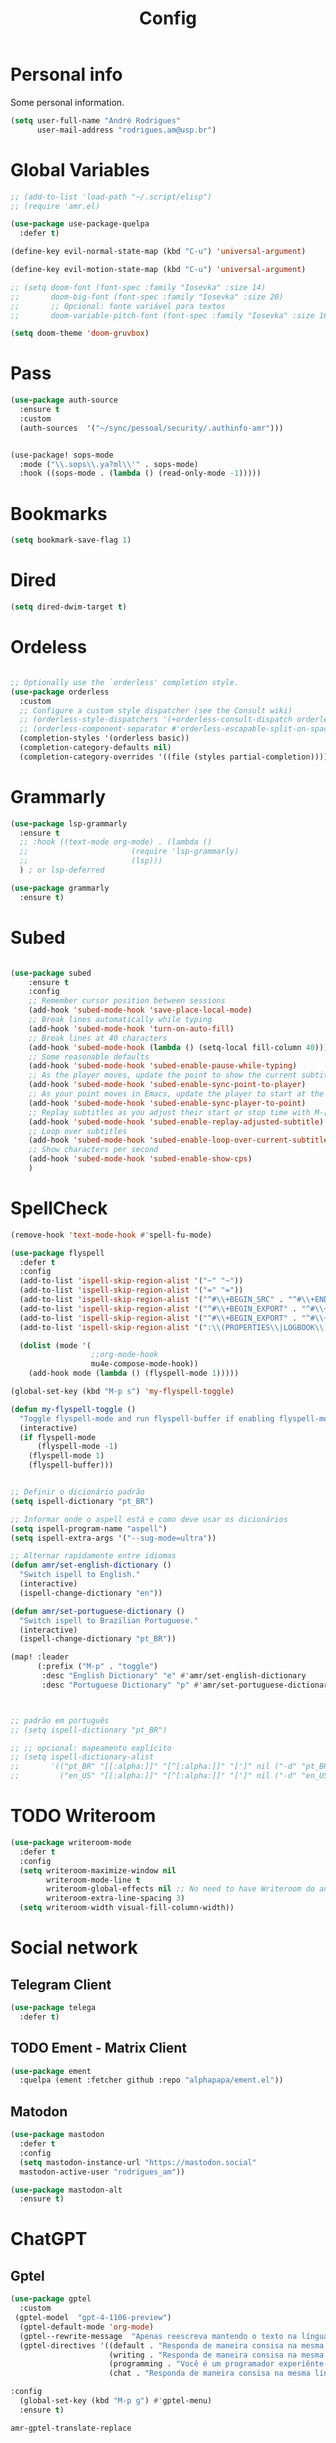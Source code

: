 #+TITLE: Config
#+STARTUP: folded
#+PROPERTY: header-args :tangle ./config.el

* Personal info

Some personal information.

#+begin_src emacs-lisp
(setq user-full-name "André Rodrigues"
      user-mail-address "rodrigues.am@usp.br")
#+end_src

* Global Variables

#+begin_src emacs-lisp
;; (add-to-list 'load-path "~/.script/elisp")
;; (require 'amr.el)

(use-package use-package-quelpa
  :defer t)

(define-key evil-normal-state-map (kbd "C-u") 'universal-argument)

(define-key evil-motion-state-map (kbd "C-u") 'universal-argument)

;; (setq doom-font (font-spec :family "Iosevka" :size 14)
;;       doom-big-font (font-spec :family "Iosevka" :size 20)
;;       ;; Opcional: fonte variável para textos
;;       doom-variable-pitch-font (font-spec :family "Iosevka" :size 16))

(setq doom-theme 'doom-gruvbox)
#+end_src

#+RESULTS:
: doom-gruvbox

* Pass

#+begin_src emacs-lisp
(use-package auth-source
  :ensure t
  :custom
  (auth-sources  '("~/sync/pessoal/security/.authinfo-amr")))
#+end_src

#+begin_src emacs-lisp

(use-package! sops-mode
  :mode ("\\.sops\\.ya?ml\\'" . sops-mode)
  :hook ((sops-mode . (lambda () (read-only-mode -1)))))

#+end_src

* Bookmarks

#+begin_src emacs-lisp
(setq bookmark-save-flag 1)
#+end_src

* Dired

#+begin_src emacs-lisp
(setq dired-dwim-target t)
#+end_src

* Ordeless

#+begin_src emacs-lisp :tangle t

;; Optionally use the `orderless' completion style.
(use-package orderless
  :custom
  ;; Configure a custom style dispatcher (see the Consult wiki)
  ;; (orderless-style-dispatchers '(+orderless-consult-dispatch orderless-affix-dispatch))
  ;; (orderless-component-separator #'orderless-escapable-split-on-space)
  (completion-styles '(orderless basic))
  (completion-category-defaults nil)
  (completion-category-overrides '((file (styles partial-completion)))))

#+end_src

* Grammarly

#+begin_src emacs-lisp :tangle no
(use-package lsp-grammarly
  :ensure t
  ;; :hook ((text-mode org-mode) . (lambda ()
  ;;                       (require 'lsp-grammarly)
  ;;                       (lsp)))
  ) ; or lsp-deferred
#+end_src

#+begin_src emacs-lisp :tangle no
(use-package grammarly
  :ensure t)
#+end_src

* Subed

#+begin_src emacs-lisp :tangle t

(use-package subed
	:ensure t
	:config
	;; Remember cursor position between sessions
	(add-hook 'subed-mode-hook 'save-place-local-mode)
	;; Break lines automatically while typing
	(add-hook 'subed-mode-hook 'turn-on-auto-fill)
	;; Break lines at 40 characters
	(add-hook 'subed-mode-hook (lambda () (setq-local fill-column 40)))
	;; Some reasonable defaults
	(add-hook 'subed-mode-hook 'subed-enable-pause-while-typing)
	;; As the player moves, update the point to show the current subtitle
	(add-hook 'subed-mode-hook 'subed-enable-sync-point-to-player)
	;; As your point moves in Emacs, update the player to start at the current subtitle
	(add-hook 'subed-mode-hook 'subed-enable-sync-player-to-point)
	;; Replay subtitles as you adjust their start or stop time with M-[, M-], M-{, or M-}
	(add-hook 'subed-mode-hook 'subed-enable-replay-adjusted-subtitle)
	;; Loop over subtitles
	(add-hook 'subed-mode-hook 'subed-enable-loop-over-current-subtitle)
	;; Show characters per second
	(add-hook 'subed-mode-hook 'subed-enable-show-cps)
	)
#+end_src

* SpellCheck

#+begin_src emacs-lisp
(remove-hook 'text-mode-hook #'spell-fu-mode)
#+end_src

#+begin_src emacs-lisp
(use-package flyspell
  :defer t
  :config
  (add-to-list 'ispell-skip-region-alist '("~" "~"))
  (add-to-list 'ispell-skip-region-alist '("=" "="))
  (add-to-list 'ispell-skip-region-alist '("^#\\+BEGIN_SRC" . "^#\\+END_SRC"))
  (add-to-list 'ispell-skip-region-alist '("^#\\+BEGIN_EXPORT" . "^#\\+END_EXPORT"))
  (add-to-list 'ispell-skip-region-alist '("^#\\+BEGIN_EXPORT" . "^#\\+END_EXPORT"))
  (add-to-list 'ispell-skip-region-alist '(":\\(PROPERTIES\\|LOGBOOK\\):" . ":END:"))

  (dolist (mode '(
                  ;;org-mode-hook
                  mu4e-compose-mode-hook))
    (add-hook mode (lambda () (flyspell-mode 1)))))
#+end_src

#+begin_src emacs-lisp
(global-set-key (kbd "M-p s") 'my-flyspell-toggle)

(defun my-flyspell-toggle ()
  "Toggle flyspell-mode and run flyspell-buffer if enabling flyspell-mode."
  (interactive)
  (if flyspell-mode
      (flyspell-mode -1)
    (flyspell-mode 1)
    (flyspell-buffer)))
#+end_src

#+begin_src emacs-lisp

;; Definir o dicionário padrão
(setq ispell-dictionary "pt_BR")

;; Informar onde o aspell está e como deve usar os dicionários
(setq ispell-program-name "aspell")
(setq ispell-extra-args '("--sug-mode=ultra"))

;; Alternar rapidamente entre idiomas
(defun amr/set-english-dictionary ()
  "Switch ispell to English."
  (interactive)
  (ispell-change-dictionary "en"))

(defun amr/set-portuguese-dictionary ()
  "Switch ispell to Brazilian Portuguese."
  (interactive)
  (ispell-change-dictionary "pt_BR"))

(map! :leader
      (:prefix ("M-p" . "toggle")
       :desc "English Dictionary" "e" #'amr/set-english-dictionary
       :desc "Portuguese Dictionary" "p" #'amr/set-portuguese-dictionary))


#+end_src

#+RESULTS:
: amr/set-portuguese-dictionary

#+begin_src emacs-lisp

;; padrão em português
;; (setq ispell-dictionary "pt_BR")

;; ;; opcional: mapeamento explícito
;; (setq ispell-dictionary-alist
;;       '(("pt_BR" "[[:alpha:]]" "[^[:alpha:]]" "[']" nil ("-d" "pt_BR") nil utf-8)
;;         ("en_US" "[[:alpha:]]" "[^[:alpha:]]" "[']" nil ("-d" "en_US") nil utf-8)))

#+end_src
#+RESULTS:
| pt_BR | [[:alpha:]] | [^[:alpha:]] | ['] | nil | (-d pt_BR) | nil | utf-8 |
| en_US | [[:alpha:]] | [^[:alpha:]] | ['] | nil | (-d en_US) | nil | utf-8 |

* TODO Writeroom

#+begin_src emacs-lisp :tangle no
(use-package writeroom-mode
  :defer t
  :config
  (setq writeroom-maximize-window nil
        writeroom-mode-line t
        writeroom-global-effects nil ;; No need to have Writeroom do any of that silly stuff
        writeroom-extra-line-spacing 3)
  (setq writeroom-width visual-fill-column-width))
#+end_src

* Social network

** Telegram Client

#+begin_src emacs-lisp :tangle no
(use-package telega
  :defer t)
#+end_src

** TODO Ement - Matrix Client

#+begin_src emacs-lisp :tangle no
(use-package ement
  :quelpa (ement :fetcher github :repo "alphapapa/ement.el"))
#+end_src

** Matodon

#+begin_src emacs-lisp :tangle no
(use-package mastodon
  :defer t
  :config
  (setq mastodon-instance-url "https://mastodon.social"
  mastodon-active-user "rodrigues_am"))
#+end_src

#+begin_src emacs-lisp :tangle no
(use-package mastodon-alt
  :ensure t)
#+end_src

* ChatGPT

** Gptel

#+begin_src emacs-lisp
(use-package gptel
  :custom
 (gptel-model  "gpt-4-1106-preview")
  (gptel-default-mode 'org-mode)
  (gptel--rewrite-message  "Apenas reescreva mantendo o texto na língua original, mantendo o sentido original e simplificando o texto quando necessário. Evite fazer adição de adjetivos desnecessários." )
  (gptel-directives '((default . "Responda de maneira consisa na mesma língua em que foi perguntado.")
                      (writing . "Responda de maneira consisa na mesma língua em que foi perguntado.")
                      (programming . "Você é um programador experiênte que gosta muito de elisp.")
                      (chat . "Responda de maneira consisa na mesma língua em que foi perguntado.")))

:config
  (global-set-key (kbd "M-p g") #'gptel-menu)
  :ensure t)
#+end_src

#+RESULTS:
: t

#+RESULTS:
: amr-gptel-translate-replace

* Org-mode

#+begin_src emacs-lisp
(use-package org
  :defer t
  :mode (("\\.org$" . org-mode))
  :ensure org-plus-contrib
  :config
  (setq org-directory "~/notas/general/")
  (setq org-agenda-files '("~/notas/general/"))
  (setq fill-column 100))

#+end_src

#+RESULTS:
: ((\.[pP][dD][fF]\' . pdf-view-mode) (\.org$ . org-mode) (\.sops\.ya?ml\' . sops-mode) (Procfile\' . yaml-mode) (templates/.+\.php\' . web-mode) (wp-content/themes/.+/.+\.php\' . web-mode) (\.eco\' . web-mode) (\.jinja2?\' . web-mode) (\.twig\' . web-mode) (\.svelte\' . web-mode) (\.mustache\' . web-mode) (\.hbs\' . web-mode) (\.ejs\' . web-mode) (\.as[cp]x\' . web-mode) (\.jsp\' . web-mode) (\.[lh]?eex\' . web-mode) (\.erb\' . web-mode) (\.\(?:tpl\|blade\)\(?:\.php\)?\' . web-mode) (\.[px]?html?\' . web-mode) (/bspwmrc\' . sh-mode) (\.\(?:zunit\|env\)\' . sh-mode) (\.bats\' . sh-mode) (\.rs\' . rustic-mode) (\.rs\' . rust-mode) (/Pipfile\' . conf-mode) ([./]flake8\' . conf-mode) (/flake\.lock\' . json-mode) (/README\(?:\.md\)?\' . gfm-mode) (\.tsx\' . typescript-tsx-mode) (\.pac\' . rjsx-mode) (\.es6\' . rjsx-mode) (\.[mc]?js\' . rjsx-mode) (\.js\(?:on\|[hl]int\(?:rc\)?\)\' . json-mode) (\.[qQ][mM][dD] . poly-quarto-mode) (\.[jJ][lL]\' . ess-julia-mode) (\.h\' . +cc-c-c++-objc-mode) (\.mm\' . objc-mode) (\.pdf\' . pdf-view-mode) (/\.doomrc\' . emacs-lisp-mode) (/\.doom\(?:project\|module\|profile\)?\' . lisp-data-mode) (/LICENSE\' . text-mode) (\.tsv\' . tsv-mode) (\.[Cc][Ss][Vv]\' . csv-mode) (\.nw\' . poly-noweb-mode) (\.md\' . poly-markdown-mode) (\.\(?:xsl\|fo\)$ . xsl-mode) (\.\(e?ya?\|ra\)ml\' . yaml-mode) (\.styl\' . stylus-mode) (\.sass\' . sass-mode) (\.slim\' . slim-mode) (\.\(?:jade\|pug\)\' . pug-mode) (\.haml\' . haml-mode) (requirements\.in . pip-requirements-mode) (requirements[^z-a]*\.txt\' . pip-requirements-mode) (\.pip\' . pip-requirements-mode) (\.\(plantuml\|pum\|plu\)\' . plantuml-mode) (\.gp\' . gnuplot-mode) (\.gnuplot\' . gnuplot-mode) (\.nix\' . nix-mode) (\flake.lock\' . js-mode) (^/nix/store/.+\.drv\' . nix-drv-mode) (\.\(?:md\|markdown\|mkd\|mdown\|mkdn\|mdwn\)\' . markdown-mode) (\.hva\' . LaTeX-mode) (\.tsx?\' . typescript-mode) (\.jsx\' . rjsx-mode) (\(?:\(?:\.\(?:b\(?:\(?:abel\|ower\)rc\)\|json\(?:ld\)?\)\|composer\.lock\)\'\) . json-mode) (\.qmd\' . poly-quarto-mode) (\.cpp[rR]\' . poly-c++r-mode) (\.[Rr]cpp\' . poly-r+c++-mode) (\.[rR]brew\' . poly-brew+r-mode) (\.[rR]html\' . poly-html+r-mode) (\.rapport\' . poly-rapport-mode) (\.[rR]md\' . poly-markdown+r-mode) (\.[rR]nw\' . poly-noweb+r-mode) (\.Snw\' . poly-noweb+r-mode) (\.[Ss][Aa][Ss]\' . SAS-mode) (\.Sout\' . S-transcript-mode) (\.[Ss]t\' . S-transcript-mode) (\.Rd\' . Rd-mode) (DESCRIPTION\' . conf-colon-mode) (/Makevars\(\.win\)?\' . makefile-mode) (\.[Rr]out\' . ess-r-transcript-mode) (CITATION\' . ess-r-mode) (NAMESPACE\' . ess-r-mode) (\.[rR]profile\' . ess-r-mode) (\.[rR]\' . ess-r-mode) (/R/.*\.q\' . ess-r-mode) (\.[Jj][Aa][Gg]\' . ess-jags-mode) (\.[Bb][Mm][Dd]\' . ess-bugs-mode) (\.[Bb][Oo][Gg]\' . ess-bugs-mode) (\.[Bb][Uu][Gg]\' . ess-bugs-mode) (\.glsl\' . glsl-mode) (\.rmiss\' . glsl-mode) (\.rcall\' . glsl-mode) (\.rahit\' . glsl-mode) (\.rchit\' . glsl-mode) (\.rint\' . glsl-mode) (\.rgen\' . glsl-mode) (\.comp\' . glsl-mode) (\.task\' . glsl-mode) (\.mesh\' . glsl-mode) (\.tese\' . glsl-mode) (\.tesc\' . glsl-mode) (\.geom\' . glsl-mode) (\.frag\' . glsl-mode) (\.vert\' . glsl-mode) (\.opencl\' . opencl-c-mode) (\.clc\' . opencl-c-mode) (\.cl\' . opencl-c-mode) (\.cu[h]?\' . cuda-mode) (\.cmake\' . cmake-mode) (CMakeLists\.txt\' . cmake-mode) (/git-rebase-todo\' . git-rebase-mode) (/git/ignore\' . gitignore-mode) (/info/exclude\' . gitignore-mode) (/\.gitignore\' . gitignore-mode) (/etc/gitconfig\' . gitconfig-mode) (/\.gitmodules\' . gitconfig-mode) (/git/config\' . gitconfig-mode) (/modules/.*/config\' . gitconfig-mode) (/\.git/config\' . gitconfig-mode) (/\.gitconfig\' . gitconfig-mode) (/git/attributes\' . gitattributes-mode) (/info/attributes\' . gitattributes-mode) (/\.gitattributes\' . gitattributes-mode) (\.gpg\(~\|\.~[0-9]+~\)?\' nil epa-file) (\.elc\' . elisp-byte-code-mode) (\.zst\' nil jka-compr) (\.dz\' nil jka-compr) (\.xz\' nil jka-compr) (\.lzma\' nil jka-compr) (\.lz\' nil jka-compr) (\.g?z\' nil jka-compr) (\.bz2\' nil jka-compr) (\.Z\' nil jka-compr) (\.vr[hi]?\' . vera-mode) (\(?:\.\(?:rbw?\|ru\|rake\|thor\|axlsx\|jbuilder\|rabl\|gemspec\|podspec\)\|/\(?:Gem\|Rake\|Cap\|Thor\|Puppet\|Berks\|Brew\|Fast\|Vagrant\|Guard\|Pod\)file\)\' . ruby-mode) (\.re?st\' . rst-mode) (/\(?:Pipfile\|\.?flake8\)\' . conf-mode) (\.py[iw]?\' . python-mode) (\.m\' . octave-maybe-mode) (\.less\' . less-css-mode) (\.editorconfig\' . editorconfig-conf-mode) (\.scss\' . scss-mode) (\.cs\' . csharp-mode) (\.awk\' . awk-mode) (\.\(u?lpc\|pike\|pmod\(\.in\)?\)\' . pike-mode) (\.idl\' . idl-mode) (\.java\' . java-mode) (\.m\' . objc-mode) (\.ii\' . c++-mode) (\.i\' . c-mode) (\.lex\' . c-mode) (\.y\(acc\)?\' . c-mode) (\.h\' . c-or-c++-mode) (\.c\' . c-mode) (\.\(CC?\|HH?\)\' . c++-mode) (\.[ch]\(pp\|xx\|\+\+\)\' . c++-mode) (\.\(cc\|hh\)\' . c++-mode) (\.\(bat\|cmd\)\' . bat-mode) (\.[sx]?html?\(\.[a-zA-Z_]+\)?\' . mhtml-mode) (\.svgz?\' . image-mode) (\.svgz?\' . xml-mode) (\.x[bp]m\' . image-mode) (\.x[bp]m\' . c-mode) (\.p[bpgn]m\' . image-mode) (\.tiff?\' . image-mode) (\.gif\' . image-mode) (\.png\' . image-mode) (\.jpe?g\' . image-mode) (\.webp\' . image-mode) (\.te?xt\' . text-mode) (\.[tT]e[xX]\' . tex-mode) (\.ins\' . tex-mode) (\.ltx\' . latex-mode) (\.dtx\' . doctex-mode) (\.org\' . org-mode) (\.dir-locals\(?:-2\)?\.el\' . lisp-data-mode) (\.eld\' . lisp-data-mode) (eww-bookmarks\' . lisp-data-mode) (tramp\' . lisp-data-mode) (/archive-contents\' . lisp-data-mode) (places\' . lisp-data-mode) (\.emacs-places\' . lisp-data-mode) (\.el\' . emacs-lisp-mode) (Project\.ede\' . emacs-lisp-mode) (\(?:\.\(?:scm\|sls\|sld\|stk\|ss\|sch\)\|/\.guile\)\' . scheme-mode) (\.l\' . lisp-mode) (\.li?sp\' . lisp-mode) (\.[fF]\' . fortran-mode) (\.for\' . fortran-mode) (\.p\' . pascal-mode) (\.pas\' . pascal-mode) (\.\(dpr\|DPR\)\' . delphi-mode) (\.\([pP]\([Llm]\|erl\|od\)\|al\)\' . perl-mode) (Imakefile\' . makefile-imake-mode) (Makeppfile\(?:\.mk\)?\' . makefile-makepp-mode) (\.makepp\' . makefile-makepp-mode) (\.mk\' . makefile-gmake-mode) (\.make\' . makefile-gmake-mode) ([Mm]akefile\' . makefile-gmake-mode) (\.am\' . makefile-automake-mode) (\.texinfo\' . texinfo-mode) (\.te?xi\' . texinfo-mode) (\.[sS]\' . asm-mode) (\.asm\' . asm-mode) (\.css\' . css-mode) (\.mixal\' . mixal-mode) (\.gcov\' . compilation-mode) (/\.[a-z0-9-]*gdbinit . gdb-script-mode) (-gdb\.gdb . gdb-script-mode) ([cC]hange\.?[lL]og?\' . change-log-mode) ([cC]hange[lL]og[-.][0-9]+\' . change-log-mode) (\$CHANGE_LOG\$\.TXT . change-log-mode) (\.scm\.[0-9]*\' . scheme-mode) (\.[ckz]?sh\'\|\.shar\'\|/\.z?profile\' . sh-mode) (\.bash\' . sh-mode) (/PKGBUILD\' . sh-mode) (\(/\|\`\)\.\(bash_\(profile\|history\|log\(in\|out\)\)\|z?log\(in\|out\)\)\' . sh-mode) (\(/\|\`\)\.\(shrc\|zshrc\|m?kshrc\|bashrc\|t?cshrc\|esrc\)\' . sh-mode) (\(/\|\`\)\.\([kz]shenv\|xinitrc\|startxrc\|xsession\)\' . sh-mode) (\.m?spec\' . sh-mode) (\.m[mes]\' . nroff-mode) (\.man\' . nroff-mode) (\.sty\' . latex-mode) (\.cl[so]\' . latex-mode) (\.bbl\' . latex-mode) (\.bib\' . bibtex-mode) (\.bst\' . bibtex-style-mode) (\.sql\' . sql-mode) (\(acinclude\|aclocal\|acsite\)\.m4\' . autoconf-mode) (\.m[4c]\' . m4-mode) (\.mf\' . metafont-mode) (\.mp\' . metapost-mode) (\.vhdl?\' . vhdl-mode) (\.article\' . text-mode) (\.letter\' . text-mode) (\.i?tcl\' . tcl-mode) (\.exp\' . tcl-mode) (\.itk\' . tcl-mode) (\.icn\' . icon-mode) (\.sim\' . simula-mode) (\.mss\' . scribe-mode) (\.f9[05]\' . f90-mode) (\.f0[38]\' . f90-mode) (\.indent\.pro\' . fundamental-mode) (\.\(pro\|PRO\)\' . idlwave-mode) (\.srt\' . srecode-template-mode) (\.prolog\' . prolog-mode) (\.tar\' . tar-mode) (\.\(arc\|zip\|lzh\|lha\|zoo\|[jew]ar\|xpi\|rar\|cbr\|7z\|squashfs\|ARC\|ZIP\|LZH\|LHA\|ZOO\|[JEW]AR\|XPI\|RAR\|CBR\|7Z\|SQUASHFS\)\' . archive-mode) (\.oxt\' . archive-mode) (\.\(deb\|[oi]pk\)\' . archive-mode) (\`/tmp/Re . text-mode) (/Message[0-9]*\' . text-mode) (\`/tmp/fol/ . text-mode) (\.oak\' . scheme-mode) (\.sgml?\' . sgml-mode) (\.x[ms]l\' . xml-mode) (\.dbk\' . xml-mode) (\.dtd\' . sgml-mode) (\.ds\(ss\)?l\' . dsssl-mode) (\.js[mx]?\' . javascript-mode) (\.har\' . javascript-mode) (\.json\' . js-json-mode) (\.[ds]?va?h?\' . verilog-mode) (\.by\' . bovine-grammar-mode) (\.wy\' . wisent-grammar-mode) (\.erts\' . erts-mode) ([:/\]\..*\(emacs\|gnus\|viper\)\' . emacs-lisp-mode) (\`\..*emacs\' . emacs-lisp-mode) ([:/]_emacs\' . emacs-lisp-mode) (/crontab\.X*[0-9]+\' . shell-script-mode) (\.ml\' . lisp-mode) (\.ld[si]?\' . ld-script-mode) (ld\.?script\' . ld-script-mode) (\.xs\' . c-mode) (\.x[abdsru]?[cnw]?\' . ld-script-mode) (\.zone\' . dns-mode) (\.soa\' . dns-mode) (\.asd\' . lisp-mode) (\.\(asn\|mib\|smi\)\' . snmp-mode) (\.\(as\|mi\|sm\)2\' . snmpv2-mode) (\.\(diffs?\|patch\|rej\)\' . diff-mode) (\.\(dif\|pat\)\' . diff-mode) (\.[eE]?[pP][sS]\' . ps-mode) (\.\(?:PDF\|EPUB\|CBZ\|FB2\|O?XPS\|DVI\|OD[FGPST]\|DOCX\|XLSX?\|PPTX?\|pdf\|epub\|cbz\|fb2\|o?xps\|djvu\|dvi\|od[fgpst]\|docx\|xlsx?\|pptx?\)\' . doc-view-mode-maybe) (configure\.\(ac\|in\)\' . autoconf-mode) (\.s\(v\|iv\|ieve\)\' . sieve-mode) (BROWSE\' . ebrowse-tree-mode) (\.ebrowse\' . ebrowse-tree-mode) (#\*mail\* . mail-mode) (\.g\' . antlr-mode) (\.mod\' . m2-mode) (\.ses\' . ses-mode) (\.docbook\' . sgml-mode) (\.com\' . dcl-mode) (/config\.\(?:bat\|log\)\' . fundamental-mode) (/\.?\(authinfo\|netrc\)\' . authinfo-mode) (\.\(?:[iI][nN][iI]\|[lL][sS][tT]\|[rR][eE][gG]\|[sS][yY][sS]\)\' . conf-mode) (\.la\' . conf-unix-mode) (\.ppd\' . conf-ppd-mode) (java.+\.conf\' . conf-javaprop-mode) (\.properties\(?:\.[a-zA-Z0-9._-]+\)?\' . conf-javaprop-mode) (\.toml\' . conf-toml-mode) (\.desktop\' . conf-desktop-mode) (/\.redshift\.conf\' . conf-windows-mode) (\`/etc/\(?:DIR_COLORS\|ethers\|.?fstab\|.*hosts\|lesskey\|login\.?de\(?:fs\|vperm\)\|magic\|mtab\|pam\.d/.*\|permissions\(?:\.d/.+\)?\|protocols\|rpc\|services\)\' . conf-space-mode) (\`/etc/\(?:acpid?/.+\|aliases\(?:\.d/.+\)?\|default/.+\|group-?\|hosts\..+\|inittab\|ksysguarddrc\|opera6rc\|passwd-?\|shadow-?\|sysconfig/.+\)\' . conf-mode) ([cC]hange[lL]og[-.][-0-9a-z]+\' . change-log-mode) (/\.?\(?:gitconfig\|gnokiirc\|hgrc\|kde.*rc\|mime\.types\|wgetrc\)\' . conf-mode) (/\.mailmap\' . conf-unix-mode) (/\.\(?:asound\|enigma\|fetchmail\|gltron\|gtk\|hxplayer\|mairix\|mbsync\|msmtp\|net\|neverball\|nvidia-settings-\|offlineimap\|qt/.+\|realplayer\|reportbug\|rtorrent\.\|screen\|scummvm\|sversion\|sylpheed/.+\|xmp\)rc\' . conf-mode) (/\.\(?:gdbtkinit\|grip\|mpdconf\|notmuch-config\|orbital/.+txt\|rhosts\|tuxracer/options\)\' . conf-mode) (/\.?X\(?:default\|resource\|re\)s\> . conf-xdefaults-mode) (/X11.+app-defaults/\|\.ad\' . conf-xdefaults-mode) (/X11.+locale/.+/Compose\' . conf-colon-mode) (/X11.+locale/compose\.dir\' . conf-javaprop-mode) (\.~?[0-9]+\.[0-9][-.0-9]*~?\' nil t) (\.\(?:orig\|in\|[bB][aA][kK]\)\' nil t) ([/.]c\(?:on\)?f\(?:i?g\)?\(?:\.[a-zA-Z0-9._-]+\)?\' . conf-mode-maybe) (\.[1-9]\' . nroff-mode) (\.art\' . image-mode) (\.avs\' . image-mode) (\.bmp\' . image-mode) (\.cmyk\' . image-mode) (\.cmyka\' . image-mode) (\.crw\' . image-mode) (\.dcr\' . image-mode) (\.dcx\' . image-mode) (\.dng\' . image-mode) (\.dpx\' . image-mode) (\.fax\' . image-mode) (\.heic\' . image-mode) (\.hrz\' . image-mode) (\.icb\' . image-mode) (\.icc\' . image-mode) (\.icm\' . image-mode) (\.ico\' . image-mode) (\.icon\' . image-mode) (\.jbg\' . image-mode) (\.jbig\' . image-mode) (\.jng\' . image-mode) (\.jnx\' . image-mode) (\.miff\' . image-mode) (\.mng\' . image-mode) (\.mvg\' . image-mode) (\.otb\' . image-mode) (\.p7\' . image-mode) (\.pcx\' . image-mode) (\.pdb\' . image-mode) (\.pfa\' . image-mode) (\.pfb\' . image-mode) (\.picon\' . image-mode) (\.pict\' . image-mode) (\.rgb\' . image-mode) (\.rgba\' . image-mode) (\.tga\' . image-mode) (\.wbmp\' . image-mode) (\.webp\' . image-mode) (\.wmf\' . image-mode) (\.wpg\' . image-mode) (\.xcf\' . image-mode) (\.xmp\' . image-mode) (\.xwd\' . image-mode) (\.yuv\' . image-mode) (\.tgz\' . tar-mode) (\.tbz2?\' . tar-mode) (\.txz\' . tar-mode) (\.tzst\' . tar-mode) (\.drv\' . LaTeX-mode) (rc\' . conf-mode) (\.vue\' . web-mode))

** Org-Card

#+begin_src emacs-lisp
(use-package! org-headline-card
  :after org
  :custom
  (org-headline-card-directory "~/notas/general/card"))

#+end_src

#+RESULTS:
: org-headline-card

** Org-noter



#+begin_src emacs-lisp

(use-package pdf-tools
:config
(pdf-tools-install)
  (setq pdf-view-use-scaling t))

(use-package org-noter
  :defer t
  :after pdf-tools
  :custom
  (org-noter-enable-org-roam-integration)
  (org-noter-highlight-selected-text t)
  (org-noter-max-short-selected-text-length 5))
#+end_src

** Visual do org-mode

Função para ajudar a escrever melhor. Retira o número das linhas; aumenta a coluna; desliga autocomplete - company.

#+begin_src emacs-lisp
(use-package org-modern
  :ensure t
  :hook
  (org-mode . org-modern-mode)
  :custom
  (org-hide-emphasis-markers t)
  (org-pretty-entities t)
  (org-ellipsis "…")
  (org-modern-star '("" "" "⍟" "⋄" "✸" "✿")))
#+end_src


#+begin_src emacs-lisp
(with-eval-after-load 'org (global-org-modern-mode))
#+end_src

*** Definição de palavras chave (TODO, etc)

#+begin_src emacs-lisp
(setq org-todo-keywords
      '((sequence "TODO(t)" "READ(l)" "HOLD(h)" "IDEA(i)" "|" "DONE(d)" "KILL(k)")))

(setq hl-todo-keyword-faces
      '(("TODO"   . "#00CC00")
        ("READ"  . "#00ACE6")
        ("HOLD"  . "#FFCC66")
        ("IDEA"  . "#CCCC00")
        ("DONE"  . "#CCCCCC")
        ("KILL"  . "#FF0000")))

#+end_src


** Burly

#+begin_src emacs-lisp
(use-package burly)
#+end_src

** Abbrev

#+begin_src emacs-lisp
(setq abbrev-file-name
        "~/sync/pessoal/emacs/abbrev/.abbrev_defs.el")
#+end_src


** Org-Babel

#+begin_src emacs-lisp
(org-babel-do-load-languages
  'org-babel-load-languages
  '((plantuml . t)))
#+end_src


* Visual

#+begin_src emacs-lisp
(use-package golden-ratio
  :ensure t)
#+end_src

** Nano

#+begin_src emacs-lisp :tangle no
(use-package nano-emacs
  :ensure t)
#+end_src

** Themes Lambda

#+begin_src emacs-lisp :tangle no
(use-package lambda-themes
  :defer t
  :custom
  (lambda-themes-set-italic-comments t)
  (lambda-themes-set-italic-keywords t)
  (lambda-themes-set-variable-pitch t)
  :config
  ;; load preferred theme
  (load-theme 'lambda-dark-faded))
#+end_src

** Olivetti-mode

#+begin_src emacs-lisp :tangle no
(use-package olivetti
  :defer t)
#+end_src


#+begin_src emacs-lisp

(use-package olivetti
  :ensure
  :defer
  :diminish
  :config
  (setq olivetti-body-width 0.65)
  (setq olivetti-minimum-body-width 72)
  (setq olivetti-recall-visual-line-mode-entry-state t)

  (define-minor-mode amr/olivetti-mode
    "Toggle buffer-local `olivetti-mode' with additional parameters.

Fringes are disabled.  The modeline is hidden, except for
`prog-mode' buffers (see `amr/hidden-mode-line-mode').  The
default typeface is set to a proportionately-spaced family,
except for programming modes (see `amr/variable-pitch-mode').
The cursor becomes a blinking bar, per `amr/cursor-type-mode'."
    :init-value nil
    :global nil
    (if amr/olivetti-mode
        (progn
          (olivetti-mode 1)
          (set-window-fringes (selected-window) 0 0)
          (amr/variable-pitch-mode 1)
          (amr/scroll-centre-cursor-mode 1)
          (amr/display-line-numbers-mode 0))
      (olivetti-mode -1)
      (set-window-fringes (selected-window) nil) ; Use default width
      (amr/variable-pitch-mode -1)))
    :bind ("M-p o" . amr/olivetti-mode))


  (use-package face-remap
    :diminish buffer-face-mode            ; the actual mode
    :commands amr/variable-pitch-mode
    :config
    (define-minor-mode amr/variable-pitch-mode
      "Toggle `variable-pitch-mode', except for `prog-mode'."
      :init-value nil
      :global nil
      (if amr/variable-pitch-mode
          (unless (derived-mode-p 'prog-mode)
            (variable-pitch-mode 1))
        (variable-pitch-mode -1))))


  (use-package emacs
    :config
    (setq-default scroll-preserve-screen-position t)
    (setq-default scroll-conservatively 1) ; affects `scroll-step'
    (setq-default scroll-margin 0)

    (define-minor-mode amr/scroll-centre-cursor-mode
      "Toggle centred cursor scrolling behaviour."
      :init-value nil
      :lighter " S="
      :global nil
      (if amr/scroll-centre-cursor-mode
          (setq-local scroll-margin (* (frame-height) 2)
                      scroll-conservatively 0
                      maximum-scroll-margin 0.5)
        (dolist (local '(scroll-preserve-screen-position
                         scroll-conservatively
                         maximum-scroll-margin
                         scroll-margin))
          (kill-local-variable `,local))))

    ;; C-c l is used for `org-store-link'.  The mnemonic for this is to
    ;; focus the Line and also works as a variant of C-l.
    :bind ("M-p q" . amr/scroll-centre-cursor-mode))


  (use-package display-line-numbers
    :defer
    :config
    ;; Set absolute line numbers.  A value of "relative" is also useful.
    (setq display-line-numbers-type t)

    (define-minor-mode amr/display-line-numbers-mode
      "Toggle `display-line-numbers-mode' and `hl-line-mode'."
      :init-value nil
      :global nil
      (if amr/display-line-numbers-mode
          (progn
            (display-line-numbers-mode 1)
            (hl-line-mode 1))
        (display-line-numbers-mode -1)
        (hl-line-mode -1)))
    :bind ("M-p l" . amr/display-line-numbers-mode))


#+end_src

* Ereader - Nov

#+begin_src emacs-lisp
(use-package nov
  :defer t
  :hook
  (nov-mode . scroll-lock-mode))
#+end_src

* Org-Roam

#+begin_src emacs-lisp
(use-package org-roam
 :ensure t
 :init
 (setq org-roam-v2-ack t)
 (setq org-roam-mode-sections
       (list #'org-roam-backlinks-section
             #'org-roam-reflinks-section
              #'org-roam-unlinked-references-section ))
 (add-to-list 'display-buffer-alist
              '("\\*org-roam\\*"
                (display-buffer-in-direction)
                (direction . right)
                (window-width . 0.33)
                (window-height . fit-window-to-buffer)))
 :custom
 (org-roam-directory "~/notas/roam-notes")
 (org-roam-complete-everywhere t)
 (org-roam-capture-templates
  '(("d" "default" plain "%?"
     :if-new (file+head "%<%Y%m%d%H%M%S>-${slug}.org"
                        "#+title: ${title}\n")
     :unnarrowed t))
    ("m" "main" plain
     (file "~/notas/roam-notes/templates/main.org")
     :if-new (file+head "%<%Y%m%d%H%M%S>-${slug}.org"
                        "#+title: ${title}\n")
     :unnarrowed t)
    ("n" "novo pensamento" plain
     (file "~/notas/roam-notes/templates/pensa.org")
     :if-new (file+head "%<%Y%m%d%H%M%S>-${slug}.org"
                        "#+title: ${title}\n")
     :unnarrowed t)
    ("r" "bibliography reference" plain
         (file "~/notas/roam-notes/templates/bib.org")
         :target
         (file+head "references/${citekey}.org" "#+title: ${title}\n")
         :unnarrowed t)
    ("p" "project" plain
     (file "~/notas/roam-notes/templates/project.org")
     :if-new (file+head "%<%Y%m%d%H%M%S>-${slug}.org"
                        "#+title: ${title}\n")
     :unnarrowed t))
 :bind (("C-c n l" . org-roam-buffer-toggle)
        ("C-c n f" . org-roam-node-find)
        ("C-c n i" . org-roam-node-insert)
        :map org-mode-map
        ("C-M-i" . completion-at-point))
 :config
  (org-roam-db-autosync-enable))
#+end_src

#+begin_src emacs-lisp
(use-package ivy-bibtex)
(use-package org-roam-bibtex
  :after org-roam
  :config
  (require 'org-ref))
#+end_src

* Agenda

** Org-agenda

#+begin_src emacs-lisp
(setq org-agenda-span 1
      org-agenda-start-day "+0d"
      org-agenda-skip-timestamp-if-done t
      org-agenda-skip-deadline-if-done t
      org-agenda-skip-scheduled-if-done t
      org-agenda-skip-scheduled-if-deadline-is-shown t
      org-agenda-skip-timestamp-if-deadline-is-shown t)

;; Ricing org agenda
(setq org-agenda-current-time-string "")
(setq org-agenda-time-grid '((daily) () "" ""))

(setq org-agenda-prefix-format '(
(agenda . "  %?-2i %t ")
 (todo . " %i %-12:c")
 (tags . " %i %-12:c")
 (search . " %i %-12:c")))

(setq org-agenda-hide-tags-regexp ".*")

#+end_src


#+begin_src emacs-lisp :tangle no
(setq org-agenda-category-icon-alist
      `(("Teaching.p" ,(list (all-the-icons-faicon "graduation-cap" :height 0.8)) nil nil :ascent center)
        ("Family.s" ,(list (all-the-icons-faicon "home" :v-adjust 0.005)) nil nil :ascent center)
        ("Producer.p" ,(list (all-the-icons-faicon "youtube-play" :height 0.9)) nil nil :ascent center)
        ("Bard.p" ,(list (all-the-icons-faicon "music" :height 0.9)) nil nil :ascent center)
        ("Stories.s" ,(list (all-the-icons-faicon "book" :height 0.9)) nil nil :ascent center)
        ("Author.p" ,(list (all-the-icons-faicon "pencil" :height 0.9)) nil nil :ascent center)
        ("Gamedev.s" ,(list (all-the-icons-faicon "gamepad" :height 0.9)) nil nil :ascent center)
        ("Knowledge.p" ,(list (all-the-icons-faicon "database" :height 0.8)) nil nil :ascent center)
        ("Personal.p" ,(list (all-the-icons-material "person" :height 0.9)) nil nil :ascent center)))
#+end_src

#+begin_src emacs-lisp
;; Function to be run when org-agenda is opened
(defun org-agenda-open-hook ()
  "Hook to be run when org-agenda is opened"
  (olivetti-mode))

;; Adds hook to org agenda mode, making follow mode active in org agenda
(add-hook 'org-agenda-mode-hook 'org-agenda-open-hook)
#+end_src

** Org-super-agenda

#+begin_src emacs-lisp

;; org-super-agenda

(use-package org-super-agenda
  :after org
  :config
  (setq org-super-agenda-header-map nil) ;; takes over 'j'
  ;; (setq org-super-agenda-header-prefix " ◦ ") ;; There are some unicode "THIN SPACE"s after the ◦
  ;; Hide the thin width char glyph. This is dramatic but lets me not be annoyed
  (add-hook 'org-agenda-mode-hook
            #'(lambda () (setq-local nobreak-char-display nil)))
  (org-super-agenda-mode)
  (setq org-super-agenda-groups
       '(;; Each group has an implicit boolean OR operator between its selectors.
         (:name " Overdue "  ; Optionally specify section name
                :scheduled past
                :order 2
                :face 'error)
          (:name " Today "  ; Optionally specify section name
                :time-grid t
                :date today
                :scheduled today
                :order 1
                :face 'warning)))

(org-super-agenda-mode t))
#+end_src

** Org-ql

#+begin_src emacs-lisp :tangle no
(use-package org-ql
  :quelpa (org-ql :fetcher github :repo "alphapapa/org-ql"
            :files (:defaults (:exclude "helm-org-ql.el"))))
#+end_src

* Elfeed

#+begin_src emacs-lisp
(use-package elfeed-org
  :defer
  :config
  (setq rmh-elfeed-org-files (list "~/sync/pessoal/emacs/elfeed/elfeed.org"))
  (setq-default elfeed-search-filter "@4-week-ago +unread -news -blog -search"))

(use-package elfeed-goodies
  :custom
  (elfeed-goodies/feed-source-column-width 36)
  (elfeed-goodies/tag-column-width 25))
#+end_src

* Blog

** HUGO

#+begin_src emacs-lisp
(with-eval-after-load 'ox
    (require 'ox-hugo))
#+end_src

** Capture template

#+begin_src emacs-lisp
(add-to-list 'org-capture-templates
      '(("b" "blog post" entry
         (file+headline "~/notas/blog/blog.org" "NO New ideas")
         (file "~/sync/pessoal/emacs/org-capture-templates/post.org"))))
#+end_src

* Template

** Yasnippet

#+begin_src emacs-lisp
(use-package yasnippet
  :ensure t
  :config
  (setq yas-snippet-dirs '("~/sync/pessoal/emacs/snippets"))
  (yas-global-mode 1))
#+end_src

** Org-tempo

#+begin_src emacs-lisp
(require 'org-tempo)
#+end_src

* References & Bib

#+begin_src emacs-lisp
(require 'oc-csl)
(setq org-cite-global-bibliography '("~/notas/bib/bib.bib"))
(setq org-cite-csl-styles-dir "~/Zotero/styles")
#+end_src


#+begin_src emacs-lisp
(use-package citar
  :custom
  (citar-bibliography '("~/notas/bib/bib.bib")))

(use-package citar-embark
  :after citar embark
  :no-require
  :config (citar-embark-mode))

(use-package citar-org-roam
  :after (citar org-roam)
  :config (citar-org-roam-mode))
#+end_src

#+begin_src emacs-lisp
(use-package helm-bibtex
  :custom
  (bibtex-completion-bibliography '("~/notas/bib/bib.bib")))
#+end_src

#+RESULTS:
: ~/Zotero/styles

** Zotxt

#+begin_src emacs-lisp
(use-package zotxt
  :defer t
  :custom
  (setq zotxt-default-bibiliography-style "apa"))
#+end_src

#+RESULTS:

* Icons

#+begin_src emacs-lisp :tangle nil
(add-hook 'dired-mode-hook 'all-the-icons-dired-mode)

(use-package all-the-icons
  :if (display-graphic-p))

(use-package all-the-icons-ivy-rich
  :ensure t
  :init (all-the-icons-ivy-rich-mode 1))

(use-package ivy-rich
  :ensure t
  :init (ivy-rich-mode 1))
#+end_src

* Latex

** Documents
#+begin_src emacs-lisp
(with-eval-after-load "ox-latex"

  ;; Plain text
  (add-to-list 'org-latex-classes
               '("org-plain-latex"
                 "\\documentclass{article}
                [NO-DEFAULT-PACKAGES]
           [PACKAGES]
           [EXTRA]"
                 ("\\section{%s}" . "\\section*{%s}")
                 ("\\subsection{%s}" . "\\subsection*{%s}")
                 ("\\subsubsection{%s}" . "\\subsubsection*{%s}")
                 ("\\paragraph{%s}" . "\\paragraph*{%s}")
                 ("\\subparagraph{%s}" . "\\subparagraph*{%s}"))))

#+end_src

#+begin_src emacs-lisp

(with-eval-after-load "ox-latex"
  (add-to-list 'org-latex-classes
               '("tuftebook"
                 "\\documentclass{tufte-book}\n
\\usepackage{color}
\\usepackage{amssymb}
\\usepackage{gensymb}
\\usepackage{nicefrac}
\\usepackage{units}"
                 ("\\section{%s}" . "\\section*{%s}")
                 ("\\subsection{%s}" . "\\subsection*{%s}")
                 ("\\paragraph{%s}" . "\\paragraph*{%s}")
                 ("\\subparagraph{%s}" . "\\subparagraph*{%s}")))

  ;; tufte-handout class for writing classy handouts and papers
  ;;(require 'org-latex)
  (add-to-list 'org-latex-classes
               '("tuftehandout"
                 "\\documentclass{tufte-handout}
\\usepackage{color}
\\usepackage{amssymb}
\\usepackage{amsmath}
\\usepackage{gensymb}
\\usepackage{nicefrac}
\\usepackage{units}"
                 ("\\section{%s}" . "\\section*{%s}")
                 ("\\subsection{%s}" . "\\subsection*{%s}")
                 ("\\paragraph{%s}" . "\\paragraph*{%s}")
                 ("\\subparagraph{%s}" . "\\subparagraph*{%s}"))))
  ;; Plain text
 #+end_src



#+RESULTS:
| tuftehandout | \documentclass{tufte-handout} |
\usepackage{color}
\usepackage{amssymb}
\usepackage{amsmath}
\usepackage{gensymb}
\usepackage{nicefrac}
\usepackage{units} |(\section{%s} . \section*{%s}) |(\subsection{%s} . \subsection*{%s}) |(\paragraph{%s} . \paragraph*{%s}) |(\subparagraph{%s} . \subparagraph*{%s}) |
| tuftebook | \documentclass{tufte-book} |

\usepackage{color}
\usepackage{amssymb}
\usepackage{gensymb}
\usepackage{nicefrac}
\usepackage{units} |(\section{%s} . \section*{%s}) |(\subsection{%s} . \subsection*{%s}) |(\paragraph{%s} . \paragraph*{%s}) |(\subparagraph{%s} . \subparagraph*{%s}) |
| org-plain-latex | \documentclass{article} |
     [NO-DEFAULT-PACKAGES]
[PACKAGES]
[EXTRA] |(\section{%s} . \section*{%s}) |(\subsection{%s} . \subsection*{%s}) |(\subsubsection{%s} . \subsubsection*{%s}) |(\paragraph{%s} . \paragraph*{%s}) |(\subparagraph{%s} . \subparagraph*{%s}) |
| beamer  | \documentclass[presentation]{beamer} | (\section{%s} . \section*{%s}) | (\subsection{%s} . \subsection*{%s}) | (\subsubsection{%s} . \subsubsection*{%s}) |                                      |                                            |
| article | \documentclass[11pt]{article}        | (\section{%s} . \section*{%s}) | (\subsection{%s} . \subsection*{%s}) | (\subsubsection{%s} . \subsubsection*{%s}) | (\paragraph{%s} . \paragraph*{%s})   | (\subparagraph{%s} . \subparagraph*{%s})   |
| report  | \documentclass[11pt]{report}         | (\part{%s} . \part*{%s})       | (\chapter{%s} . \chapter*{%s})       | (\section{%s} . \section*{%s})             | (\subsection{%s} . \subsection*{%s}) | (\subsubsection{%s} . \subsubsection*{%s}) |
| book    | \documentclass[11pt]{book}           | (\part{%s} . \part*{%s})       | (\chapter{%s} . \chapter*{%s})       | (\section{%s} . \section*{%s})             | (\subsection{%s} . \subsection*{%s}) | (\subsubsection{%s} . \subsubsection*{%s}) |
     [NO-DEFAULT-PACKAGES]
[PACKAGES]
[EXTRA] |(\section{%s} . \section*{%s}) |(\subsection{%s} . \subsection*{%s}) |(\subsubsection{%s} . \subsubsection*{%s}) |(\paragraph{%s} . \paragraph*{%s}) |(\subparagraph{%s} . \subparagraph*{%s}) |
| beamer  | \documentclass[presentation]{beamer} | (\section{%s} . \section*{%s}) | (\subsection{%s} . \subsection*{%s}) | (\subsubsection{%s} . \subsubsection*{%s}) |                                      |                                            |
| article | \documentclass[11pt]{article}        | (\section{%s} . \section*{%s}) | (\subsection{%s} . \subsection*{%s}) | (\subsubsection{%s} . \subsubsection*{%s}) | (\paragraph{%s} . \paragraph*{%s})   | (\subparagraph{%s} . \subparagraph*{%s})   |
| report  | \documentclass[11pt]{report}         | (\part{%s} . \part*{%s})       | (\chapter{%s} . \chapter*{%s})       | (\section{%s} . \section*{%s})             | (\subsection{%s} . \subsection*{%s}) | (\subsubsection{%s} . \subsubsection*{%s}) |
| book    | \documentclass[11pt]{book}           | (\part{%s} . \part*{%s})       | (\chapter{%s} . \chapter*{%s})       | (\section{%s} . \section*{%s})             | (\subsection{%s} . \subsection*{%s}) | (\subsubsection{%s} . \subsubsection*{%s}) |

**** PocketMod

#+begin_src emacs-lisp :tangle no

(add-to-list 'org-latex-classes
               '("pocketmod"
                 "\\documentclass[fontsize=24pt,a4paper]{scrartcl}
\\usepackage[showmarks]{pocketmod}
\\usepackage[default]{lato}
\\usepackage[T1]{fontenc}
\\pagenumbering{gobble}
\\usepackage{color}
\\usepackage{amssymb}
\\usepackage{amsmath}
\\usepackage{gensymb}
\\usepackage{nicefrac}
\\usepackage{units}"
                 ("\\section{%s}" . "\\section*{%s}")
                 ("\\paragraph{%s}" . "\\paragraph*{%s}")
                 ("\\subparagraph{%s}" . "\\subparagraph*{%s}")
                 ("\\pagebreak" . "\\pagebreak")))


#+end_src

#+begin_src emacs-lisp :tangle no
(use-package ox-koma-letter
  :ensure t
  :after ox
  :config
  (setq koma-letter-sender-name "André Machado Rodrigues"
        koma-letter-sender-address "Rua do Matão"
        koma-letter-sender-phone "+55 (11) 97357-2622"
        koma-letter-sender-email "rodrigues.am@usp.br"))
#+end_src

** Export

#+begin_src emacs-lisp :tangle no

(setq org-publish-project-alist
      '(
        ("notes"
         :base-directory "~/notes/"
         :base-extension "org"
         :publishing-directory "~/notes/export/"
         :publishing-function org-publish-org-to-latex
         :select-tags     ("@NOTES")
         :title "Notes"
         :include ("academic.org")
         :exclude "\\.org$"
         )))
#+end_src

#+RESULTS:
| notes | :base-directory | ~/notes/ | :base-extension | org | :publishing-directory | ~/notes/export/ | :publishing-function | org-publish-org-to-latex | :select-tags | (@NOTES) | :title | Notes | :include | (academic.org) | :exclude | \.org$ |

* Projectile

Recomendação feita por Doom Doctor

#+begin_src emacs-lisp
(after! projectile
          (setq projectile-project-root-files-bottom-up
                (remove ".git" projectile-project-root-files-bottom-up)))

#+end_src

* NO Perspective

#+begin_src emacs-lisp :tangle no
(use-package perspective
  :bind (
    :map perspective-map
      ("n" . nil)
      ("N" . persp-next)))

(add-hook 'kill-emacs-hook #'persp-state-save)

#+end_src

* NO Python

** Pyenv setup

#+begin_src emacs-lisp :tangle no

(use-package pyvenv
  :ensure t
  :config
  (pyvenv-mode t)


  ;; Set correct Python interpreter
  (setq pyvenv-post-activate-hooks
        (list (lambda ()
                (setq python-shell-interpreter (concat pyvenv-virtual-env "bin/python3")))))
  (setq pyvenv-post-deactivate-hooks
        (list (lambda ()
                (setq python-shell-interpreter "python3")))))
#+end_src

* Company completion

#+begin_src emacs-lisp
(use-package company
  :defer t
  :custom
  (company-minimum-prefix-length 3)
  (company-idle-delay 0.3))
#+end_src

* Pessoal
** Lista de disciplinas

#+begin_src emacs-lisp
(defgroup amr-custom-group nil
  "Custom group for my settings."
  :group 'convenience)

(defcustom amr-course-list-file-path "~/notas/.script/curso.txt"
  "Path to the text file with courses list."
  :type 'file
  :group 'amr-custom-group)


(defun amr-read--text-file-to-alist (file-path)
  "Read a text file with one item per line and return an alist."
  (with-temp-buffer
    (insert-file-contents file-path)
    (let ((alist '()))
      (while (not (eobp))
        (push (cons (buffer-substring-no-properties (line-beginning-position) (line-end-position)) nil) alist)
        (forward-line))
      (nreverse alist))))


(defun amr-insert--alist-item (alist)
  "Prompt the user to select an item from the given alist using ivy-read."
  (let ((selected-item (completing-read "Select item: " (mapcar 'car alist))))
    (when selected-item
      (insert selected-item))))

(defun amr-insert-course-ifusp ()
  "Read a text file with one item per line, create an alist,
  and then prompt the user to select and insert an item from it using ivy-read."
  (interactive)
  (let ((file-path amr-course-list-file-path))
    (setq my-alist (amr-read--text-file-to-alist file-path))
    (amr-insert--alist-item my-alist)))


;; Bind the function to "C-j c"
(global-set-key (kbd "M-p c") 'amr-insert-course-ifusp)

#+end_src

#+RESULTS:
: amr-insert-course-ifusp

** Latex to svg

#+begin_src emacs-lisp :tangle no

(defun amr-org-latex-filter-plantuml (text backend info)
  "Ensure that LaTeX export includes SVG file extension for PlantUML blocks."
  (when (org-export-derived-backend-p backend 'latex)
    (replace-regexp-in-string
     "\\\\includesvg\\(\\[.*\\]\\)?{\\(.*\\)}"
     "\\\\includesvg\\1{\\2.svg}"
     text)))

(add-to-list 'org-export-filter-final-output-functions
             'amr-org-latex-filter-plantuml)

#+end_src

#+RESULTS:
| amr-org-latex-filter-plantuml |
* ESS R

#+begin_src emacs-lisp :tangle t
(add-hook 'ess-mode-hook (lambda () (abbrev-mode 1)))
(defun amr-ess-keybindings ()
  (define-key ess-mode-map (kbd "M-p e") 'ess-eval-paragraph))
(add-hook 'ess-mode-hook 'amr-ess-keybindings)
#+end_src

#+RESULTS:
| amr-ess-keybindings | (lambda nil (abbrev-mode 1)) |
* Email
** Mu4e
#+begin_src emacs-lisp :tangle t

;; (use-package mu4e
;;   :ensure nil  ;; mu4e já vem com o pacote mu, não precisa instalar via straight
;;   :config
;;   (setq mu4e-maildir "~/.mail/gmail"
;;         mu4e-sent-folder "/gmail/Sent"
;;         mu4e-drafts-folder "/gmail/Drafts"
;;         mu4e-trash-folder "/gmail/Trash"
;;         mu4e-refile-folder "/gmail/Archive"

;;         user-mail-address "rodrigues.am83@gmail.com"
;;         user-full-name "André Machado Rodrigues"

;;         mu4e-compose-signature
;;         (concat
;;          "--\n\n"
;;          "Prof. Dr. André Machado Rodrigues\n\n"
;;          "Departamento de Física Aplicada\n\n"
;;          "Instituto de Física - Universidade de São Paulo\n\n"
;;          "Telefone: +55 (11) 3091-7108\n\n"
;;          "Sala: 3016 - Prédio Ala II\n\n")

;;         message-send-mail-function 'message-send-mail-with-sendmail
;;         sendmail-program "/etc/profiles/per-user/andre/bin/msmtp"

;;         mail-specify-envelope-from t
;;         mail-envelope-from 'header))

(use-package mu4e
  :ensure nil
  :config
  (setq mu4e-maildir "~/.mail"
        mu4e-get-mail-command "mbsync -a && mu index"
        mu4e-update-interval 300
        mu4e-change-filenames-when-moving t
        mu4e-maildir-shortcuts
        '( ("/gmail/INBOX"    . ?g)
           ("/uspmail/INBOX"  . ?u) )
        mu4e-compose-signature
        (concat
         "--\n\n"
         "Prof. Dr. André Machado Rodrigues\n\n"
         "Departamento de Física Aplicada\n\n"
         "Instituto de Física - Universidade de São Paulo\n\n"
         "Telefone: +55 (11) 3091-7108\n\n"
         "Sala: 3016 - Prédio Ala II\n\n")
        message-send-mail-function 'message-send-mail-with-sendmail
        sendmail-program "/etc/profiles/per-user/andre/bin/msmtp"
        mail-specify-envelope-from t
        mail-envelope-from 'header)

  ;; Contextos
  (setq mu4e-contexts
        (list
         (make-mu4e-context
          :name "USP"
          :match-func
          (lambda (msg)
            (when msg
              (string-prefix-p "/uspmail" (mu4e-message-field msg :maildir))))
          :vars '((user-mail-address . "rodrigues.am@usp.br")
                  (user-full-name . "André Machado Rodrigues")
                  (mu4e-sent-folder . "/uspmail/Sent")
                  (mu4e-drafts-folder . "/uspmail/Drafts")
                  (mu4e-trash-folder . "/uspmail/Trash")
                  (mu4e-refile-folder . "/uspmail/Archive")))

         (make-mu4e-context
          :name "Gmail"
          :match-func
          (lambda (msg)
            (when msg
              (string-prefix-p "/gmail" (mu4e-message-field msg :maildir))))
          :vars '((user-mail-address . "rodrigues.am83@gmail.com")
                  (user-full-name . "André Machado Rodrigues")
                  (mu4e-sent-folder . "/gmail/Sent")
                  (mu4e-drafts-folder . "/gmail/Drafts")
                  (mu4e-trash-folder . "/gmail/Trash")
                  (mu4e-refile-folder . "/gmail/Archive")))))

  ;; Sempre usar USP por padrão
  (setq mu4e-context-policy 'pick-first
        mu4e-compose-context-policy 'pick-first))
#+end_src

#+RESULTS:
: t

* Ement
#+begin_src emacs-lisp :tangle t

(use-package ement
  :quelpa (ement :fetcher github :repo "alphapapa/ement.el"))

#+end_src
